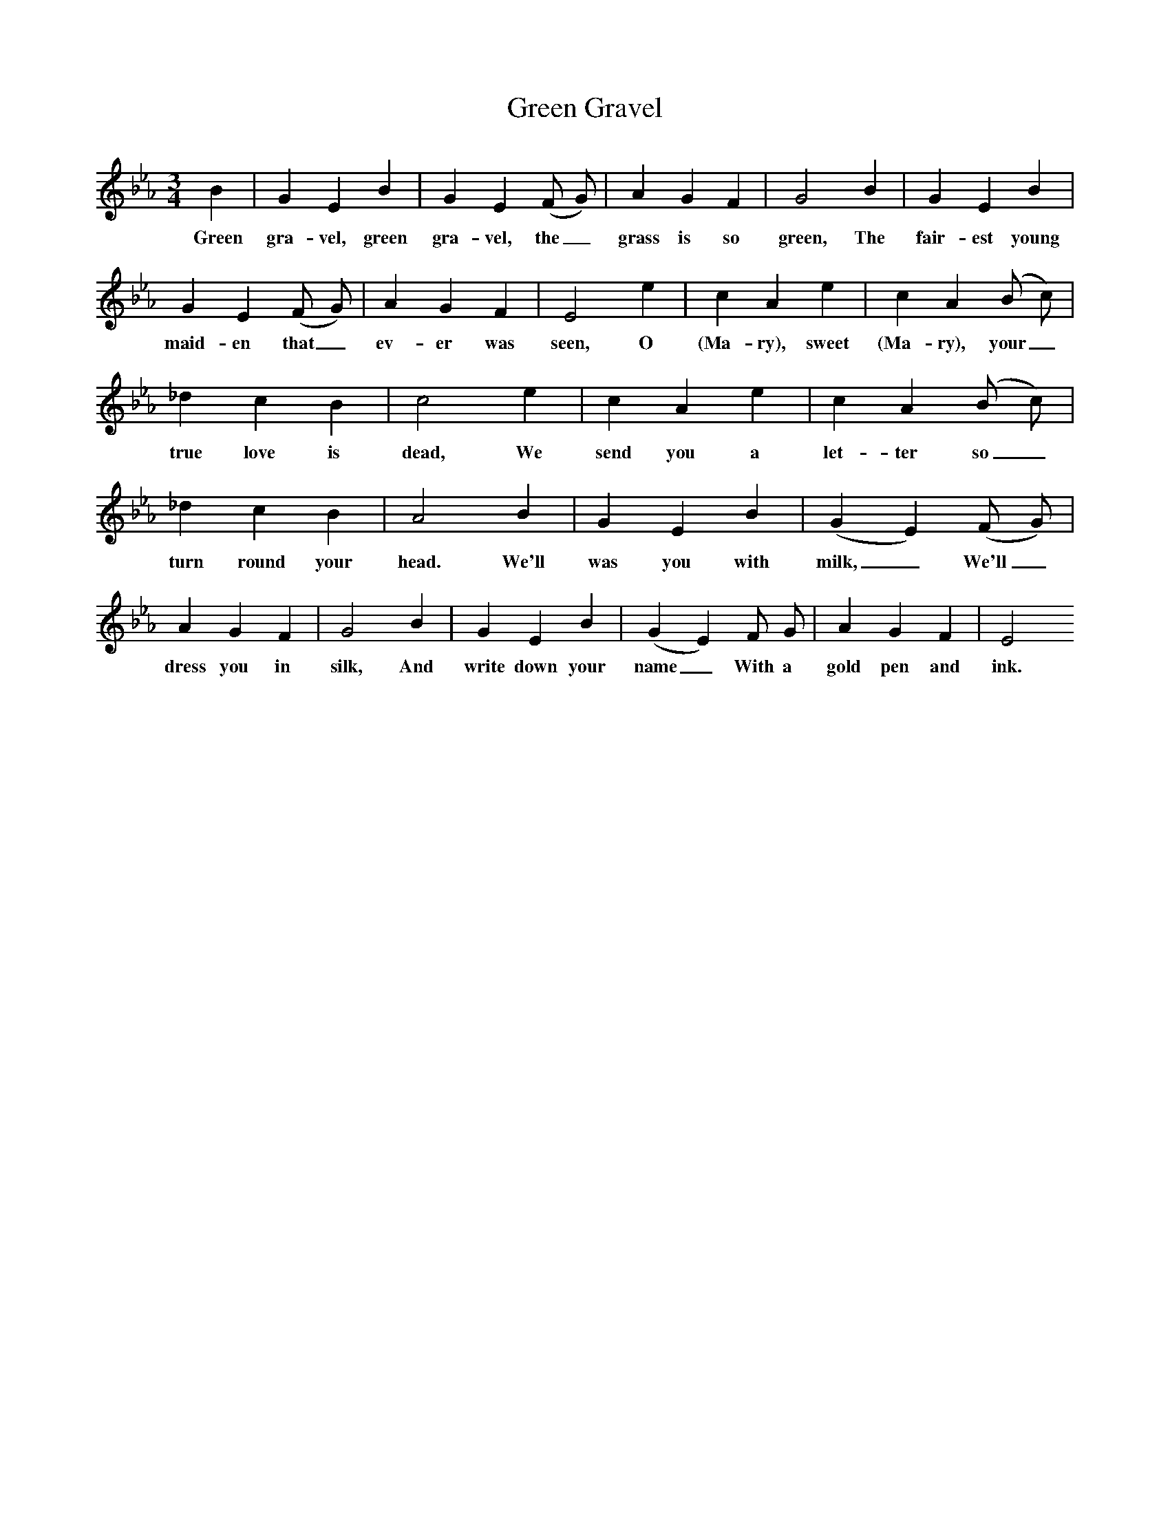 X:2
T:Green Gravel
M:3/4
L:1/8
K:Eb
B2|G2E2B2|G2E2(F G)|A2G2F2|G4B2|G2E2B2|G2E2(F G)|A2G2F2|E4e2|c2A2e2|c2A2(B c)|_d2c2B2|c4e2|c2A2e2|c2A2(B c)|_d2c2B2|A4B2|G2E2B2|(G2E2)(F G)|A2G2F2|G4B2|G2E2B2|(G2E2)F G|A2G2F2|E4
w:Green gra-vel, green gra-vel, the_ grass is so green, The fair-est young maid-en that_ ev-er was seen, O (Ma-ry), sweet (Ma-ry), your_ true love is dead, We send you a let-ter so_ turn round your head. We'll was you with milk,_ We'll_ dress you in silk, And write down your name_ With a gold pen and ink.
